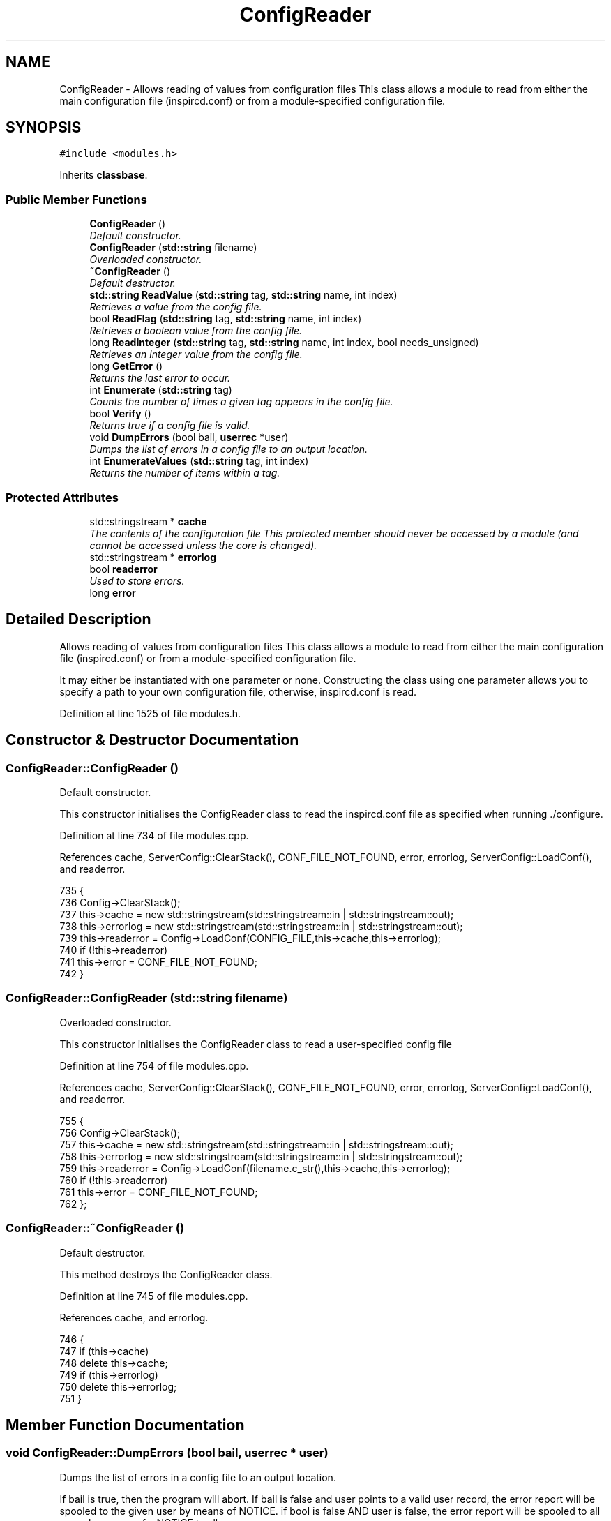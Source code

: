 .TH "ConfigReader" 3 "14 Dec 2005" "Version 1.0Betareleases" "InspIRCd" \" -*- nroff -*-
.ad l
.nh
.SH NAME
ConfigReader \- Allows reading of values from configuration files This class allows a module to read from either the main configuration file (inspircd.conf) or from a module-specified configuration file.  

.PP
.SH SYNOPSIS
.br
.PP
\fC#include <modules.h>\fP
.PP
Inherits \fBclassbase\fP.
.PP
.SS "Public Member Functions"

.in +1c
.ti -1c
.RI "\fBConfigReader\fP ()"
.br
.RI "\fIDefault constructor. \fP"
.ti -1c
.RI "\fBConfigReader\fP (\fBstd::string\fP filename)"
.br
.RI "\fIOverloaded constructor. \fP"
.ti -1c
.RI "\fB~ConfigReader\fP ()"
.br
.RI "\fIDefault destructor. \fP"
.ti -1c
.RI "\fBstd::string\fP \fBReadValue\fP (\fBstd::string\fP tag, \fBstd::string\fP name, int index)"
.br
.RI "\fIRetrieves a value from the config file. \fP"
.ti -1c
.RI "bool \fBReadFlag\fP (\fBstd::string\fP tag, \fBstd::string\fP name, int index)"
.br
.RI "\fIRetrieves a boolean value from the config file. \fP"
.ti -1c
.RI "long \fBReadInteger\fP (\fBstd::string\fP tag, \fBstd::string\fP name, int index, bool needs_unsigned)"
.br
.RI "\fIRetrieves an integer value from the config file. \fP"
.ti -1c
.RI "long \fBGetError\fP ()"
.br
.RI "\fIReturns the last error to occur. \fP"
.ti -1c
.RI "int \fBEnumerate\fP (\fBstd::string\fP tag)"
.br
.RI "\fICounts the number of times a given tag appears in the config file. \fP"
.ti -1c
.RI "bool \fBVerify\fP ()"
.br
.RI "\fIReturns true if a config file is valid. \fP"
.ti -1c
.RI "void \fBDumpErrors\fP (bool bail, \fBuserrec\fP *user)"
.br
.RI "\fIDumps the list of errors in a config file to an output location. \fP"
.ti -1c
.RI "int \fBEnumerateValues\fP (\fBstd::string\fP tag, int index)"
.br
.RI "\fIReturns the number of items within a tag. \fP"
.in -1c
.SS "Protected Attributes"

.in +1c
.ti -1c
.RI "std::stringstream * \fBcache\fP"
.br
.RI "\fIThe contents of the configuration file This protected member should never be accessed by a module (and cannot be accessed unless the core is changed). \fP"
.ti -1c
.RI "std::stringstream * \fBerrorlog\fP"
.br
.ti -1c
.RI "bool \fBreaderror\fP"
.br
.RI "\fIUsed to store errors. \fP"
.ti -1c
.RI "long \fBerror\fP"
.br
.in -1c
.SH "Detailed Description"
.PP 
Allows reading of values from configuration files This class allows a module to read from either the main configuration file (inspircd.conf) or from a module-specified configuration file. 

It may either be instantiated with one parameter or none. Constructing the class using one parameter allows you to specify a path to your own configuration file, otherwise, inspircd.conf is read.
.PP
Definition at line 1525 of file modules.h.
.SH "Constructor & Destructor Documentation"
.PP 
.SS "ConfigReader::ConfigReader ()"
.PP
Default constructor. 
.PP
This constructor initialises the ConfigReader class to read the inspircd.conf file as specified when running ./configure.
.PP
Definition at line 734 of file modules.cpp.
.PP
References cache, ServerConfig::ClearStack(), CONF_FILE_NOT_FOUND, error, errorlog, ServerConfig::LoadConf(), and readerror.
.PP
.nf
735 {
736         Config->ClearStack();
737         this->cache = new std::stringstream(std::stringstream::in | std::stringstream::out);
738         this->errorlog = new std::stringstream(std::stringstream::in | std::stringstream::out);
739         this->readerror = Config->LoadConf(CONFIG_FILE,this->cache,this->errorlog);
740         if (!this->readerror)
741                 this->error = CONF_FILE_NOT_FOUND;
742 }
.fi
.PP
.SS "ConfigReader::ConfigReader (\fBstd::string\fP filename)"
.PP
Overloaded constructor. 
.PP
This constructor initialises the ConfigReader class to read a user-specified config file
.PP
Definition at line 754 of file modules.cpp.
.PP
References cache, ServerConfig::ClearStack(), CONF_FILE_NOT_FOUND, error, errorlog, ServerConfig::LoadConf(), and readerror.
.PP
.nf
755 {
756         Config->ClearStack();
757         this->cache = new std::stringstream(std::stringstream::in | std::stringstream::out);
758         this->errorlog = new std::stringstream(std::stringstream::in | std::stringstream::out);
759         this->readerror = Config->LoadConf(filename.c_str(),this->cache,this->errorlog);
760         if (!this->readerror)
761                 this->error = CONF_FILE_NOT_FOUND;
762 };
.fi
.PP
.SS "ConfigReader::~ConfigReader ()"
.PP
Default destructor. 
.PP
This method destroys the ConfigReader class.
.PP
Definition at line 745 of file modules.cpp.
.PP
References cache, and errorlog.
.PP
.nf
746 {
747         if (this->cache)
748                 delete this->cache;
749         if (this->errorlog)
750                 delete this->errorlog;
751 }
.fi
.PP
.SH "Member Function Documentation"
.PP 
.SS "void ConfigReader::DumpErrors (bool bail, \fBuserrec\fP * user)"
.PP
Dumps the list of errors in a config file to an output location. 
.PP
If bail is true, then the program will abort. If bail is false and user points to a valid user record, the error report will be spooled to the given user by means of NOTICE. if bool is false AND user is false, the error report will be spooled to all opers by means of a NOTICE to all opers.
.PP
Definition at line 833 of file modules.cpp.
.PP
References errorlog, connection::fd, and userrec::nick.
.PP
.nf
834 {
835         if (bail)
836         {
837                 printf('There were errors in your configuration:\n%s',errorlog->str().c_str());
838                 exit(0);
839         }
840         else
841         {
842                 char dataline[1024];
843                 if (user)
844                 {
845                         WriteServ(user->fd,'NOTICE %s :There were errors in the configuration file:',user->nick);
846                         while (!errorlog->eof())
847                         {
848                                 errorlog->getline(dataline,1024);
849                                 WriteServ(user->fd,'NOTICE %s :%s',user->nick,dataline);
850                         }
851                 }
852                 else
853                 {
854                         WriteOpers('There were errors in the configuration file:',user->nick);
855                         while (!errorlog->eof())
856                         {
857                                 errorlog->getline(dataline,1024);
858                                 WriteOpers(dataline);
859                         }
860                 }
861                 return;
862         }
863 }
.fi
.PP
.SS "int ConfigReader::Enumerate (\fBstd::string\fP tag)"
.PP
Counts the number of times a given tag appears in the config file. 
.PP
This method counts the number of times a tag appears in a config file, for use where there are several tags of the same kind, e.g. with opers and connect types. It can be used with the index value of \fBConfigReader::ReadValue\fP to loop through all copies of a multiple instance tag.
.PP
Definition at line 866 of file modules.cpp.
.PP
References cache, and ServerConfig::EnumConf().
.PP
.nf
867 {
868         return Config->EnumConf(cache,tag.c_str());
869 }
.fi
.PP
.SS "int ConfigReader::EnumerateValues (\fBstd::string\fP tag, int index)"
.PP
Returns the number of items within a tag. 
.PP
For example if the tag was <test tag='blah' data='foo'> then this function would return 2. Spaces and newlines both qualify as valid seperators between values.
.PP
Definition at line 871 of file modules.cpp.
.PP
References cache, and ServerConfig::EnumValues().
.PP
.nf
872 {
873         return Config->EnumValues(cache, tag.c_str(), index);
874 }
.fi
.PP
.SS "long ConfigReader::GetError ()"
.PP
Returns the last error to occur. 
.PP
Valid errors can be found by looking in \fBmodules.h\fP. Any nonzero value indicates an error condition. A call to \fBGetError()\fP resets the error flag back to 0.
.PP
Definition at line 826 of file modules.cpp.
.PP
References error.
.PP
.nf
827 {
828         long olderr = this->error;
829         this->error = 0;
830         return olderr;
831 }
.fi
.PP
.SS "bool ConfigReader::ReadFlag (\fBstd::string\fP tag, \fBstd::string\fP name, int index)"
.PP
Retrieves a boolean value from the config file. 
.PP
This method retrieves a boolean value from the config file. Where multiple copies of the tag exist in the config file, index indicates which of the values to retrieve. The values '1', 'yes' and 'true' in the config file count as true to ReadFlag, and any other value counts as false.
.PP
Definition at line 780 of file modules.cpp.
.PP
References cache, CONF_VALUE_NOT_FOUND, error, and ServerConfig::ReadConf().
.PP
.nf
781 {
782         char val[MAXBUF];
783         char t[MAXBUF];
784         char n[MAXBUF];
785         strlcpy(t,tag.c_str(),MAXBUF);
786         strlcpy(n,name.c_str(),MAXBUF);
787         int res = Config->ReadConf(cache,t,n,index,val);
788         if (!res)
789         {
790                 this->error = CONF_VALUE_NOT_FOUND;
791                 return false;
792         }
793         std::string s = val;
794         return ((s == 'yes') || (s == 'YES') || (s == 'true') || (s == 'TRUE') || (s == '1'));
795 }
.fi
.PP
.SS "long ConfigReader::ReadInteger (\fBstd::string\fP tag, \fBstd::string\fP name, int index, bool needs_unsigned)"
.PP
Retrieves an integer value from the config file. 
.PP
This method retrieves an integer value from the config file. Where multiple copies of the tag exist in the config file, index indicates which of the values to retrieve. Any invalid integer values in the tag will cause the objects error value to be set, and any call to \fBGetError()\fP will return CONF_INVALID_NUMBER to be returned. needs_unsigned is set if the number must be unsigned. If a signed number is placed into a tag which is specified unsigned, 0 will be returned and \fBGetError()\fP will return CONF_NOT_UNSIGNED
.PP
Definition at line 797 of file modules.cpp.
.PP
References cache, CONF_NOT_A_NUMBER, CONF_NOT_UNSIGNED, CONF_VALUE_NOT_FOUND, error, and ServerConfig::ReadConf().
.PP
.nf
798 {
799         char val[MAXBUF];
800         char t[MAXBUF];
801         char n[MAXBUF];
802         strlcpy(t,tag.c_str(),MAXBUF);
803         strlcpy(n,name.c_str(),MAXBUF);
804         int res = Config->ReadConf(cache,t,n,index,val);
805         if (!res)
806         {
807                 this->error = CONF_VALUE_NOT_FOUND;
808                 return 0;
809         }
810         for (unsigned int i = 0; i < strlen(val); i++)
811         {
812                 if (!isdigit(val[i]))
813                 {
814                         this->error = CONF_NOT_A_NUMBER;
815                         return 0;
816                 }
817         }
818         if ((needs_unsigned) && (atoi(val)<0))
819         {
820                 this->error = CONF_NOT_UNSIGNED;
821                 return 0;
822         }
823         return atoi(val);
824 }
.fi
.PP
.SS "\fBstd::string\fP ConfigReader::ReadValue (\fBstd::string\fP tag, \fBstd::string\fP name, int index)"
.PP
Retrieves a value from the config file. 
.PP
This method retrieves a value from the config file. Where multiple copies of the tag exist in the config file, index indicates which of the values to retrieve.
.PP
Definition at line 764 of file modules.cpp.
.PP
References cache, CONF_VALUE_NOT_FOUND, error, and ServerConfig::ReadConf().
.PP
.nf
765 {
766         char val[MAXBUF];
767         char t[MAXBUF];
768         char n[MAXBUF];
769         strlcpy(t,tag.c_str(),MAXBUF);
770         strlcpy(n,name.c_str(),MAXBUF);
771         int res = Config->ReadConf(cache,t,n,index,val);
772         if (!res)
773         {
774                 this->error = CONF_VALUE_NOT_FOUND;
775                 return '';
776         }
777         return val;
778 }
.fi
.PP
.SS "bool ConfigReader::Verify ()"
.PP
Returns true if a config file is valid. 
.PP
This method is partially implemented and will only return false if the config file does not exist or could not be opened.
.PP
Definition at line 876 of file modules.cpp.
.PP
References readerror.
.PP
.nf
877 {
878         return this->readerror;
879 }
.fi
.PP
.SH "Member Data Documentation"
.PP 
.SS "std::stringstream* \fBConfigReader::cache\fP\fC [protected]\fP"
.PP
The contents of the configuration file This protected member should never be accessed by a module (and cannot be accessed unless the core is changed). 
.PP
It will contain a pointer to the configuration file data with unneeded data (such as comments) stripped from it.
.PP
Definition at line 1533 of file modules.h.
.PP
Referenced by ConfigReader(), Enumerate(), EnumerateValues(), ReadFlag(), ReadInteger(), ReadValue(), and ~ConfigReader().
.SS "long \fBConfigReader::error\fP\fC [protected]\fP"
.PP
Definition at line 1538 of file modules.h.
.PP
Referenced by ConfigReader(), GetError(), ReadFlag(), ReadInteger(), and ReadValue().
.SS "std::stringstream* \fBConfigReader::errorlog\fP\fC [protected]\fP"
.PP
Definition at line 1534 of file modules.h.
.PP
Referenced by ConfigReader(), DumpErrors(), and ~ConfigReader().
.SS "bool \fBConfigReader::readerror\fP\fC [protected]\fP"
.PP
Used to store errors. 
.PP
Definition at line 1537 of file modules.h.
.PP
Referenced by ConfigReader(), and Verify().

.SH "Author"
.PP 
Generated automatically by Doxygen for InspIRCd from the source code.
